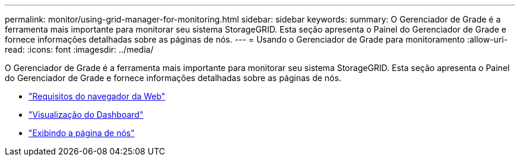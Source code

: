---
permalink: monitor/using-grid-manager-for-monitoring.html 
sidebar: sidebar 
keywords:  
summary: O Gerenciador de Grade é a ferramenta mais importante para monitorar seu sistema StorageGRID. Esta seção apresenta o Painel do Gerenciador de Grade e fornece informações detalhadas sobre as páginas de nós. 
---
= Usando o Gerenciador de Grade para monitoramento
:allow-uri-read: 
:icons: font
:imagesdir: ../media/


[role="lead"]
O Gerenciador de Grade é a ferramenta mais importante para monitorar seu sistema StorageGRID. Esta seção apresenta o Painel do Gerenciador de Grade e fornece informações detalhadas sobre as páginas de nós.

* link:web-browser-requirements.html["Requisitos do navegador da Web"]
* link:viewing-dashboard.html["Visualização do Dashboard"]
* link:viewing-nodes-page.html["Exibindo a página de nós"]

